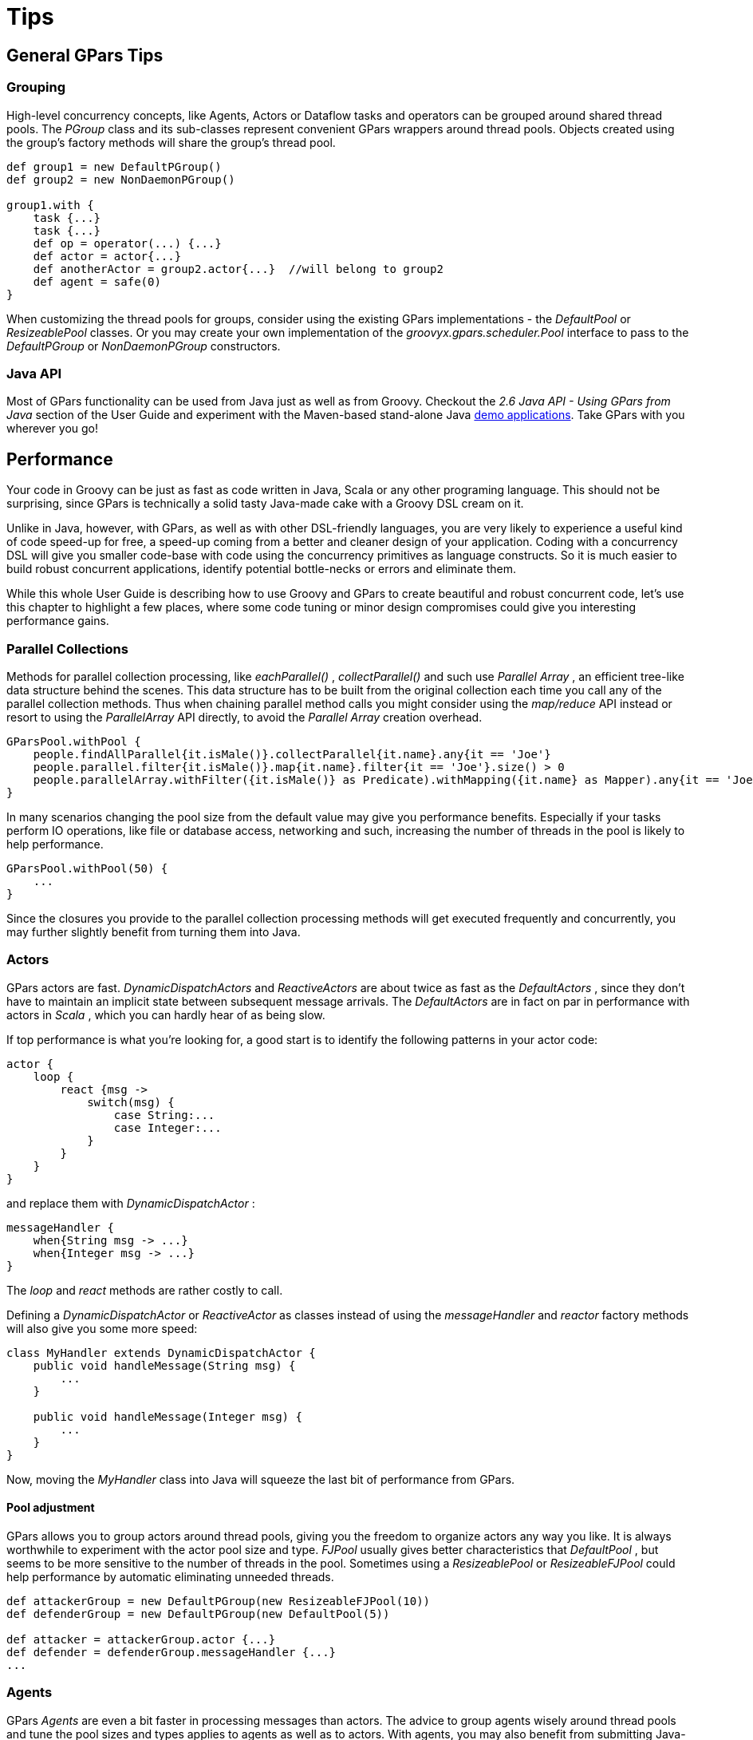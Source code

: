 
= Tips

== General GPars Tips

=== Grouping

High-level concurrency concepts, like Agents, Actors or Dataflow tasks and operators can be grouped around
shared thread pools.  The _PGroup_ class and its sub-classes represent convenient GPars wrappers around
thread pools.  Objects created using the group's factory methods will share the group's thread pool.

----
def group1 = new DefaultPGroup()
def group2 = new NonDaemonPGroup()

group1.with {
    task {...}
    task {...}
    def op = operator(...) {...}
    def actor = actor{...}
    def anotherActor = group2.actor{...}  //will belong to group2
    def agent = safe(0)
}
----

****
When customizing the thread pools for groups, consider using the existing GPars implementations - the
_DefaultPool_ or _ResizeablePool_ classes.  Or you may create your own implementation of the
_groovyx.gpars.scheduler.Pool_ interface to pass to the _DefaultPGroup_ or _NonDaemonPGroup_ constructors.
****

=== Java API

Most of GPars functionality can be used from Java just as well as from Groovy. Checkout the _2.6 Java API -
Using GPars from Java_ section of the User Guide and experiment with the Maven-based stand-alone Java
http://gpars.codehaus.org/Demos[demo applications].  Take GPars with you wherever you go!

== Performance

Your code in Groovy can be just as fast as code written in Java, Scala or any other programing language.
This should not be surprising, since GPars is technically a solid tasty Java-made cake with a Groovy DSL
cream on it.

Unlike in Java, however, with GPars, as well as with other DSL-friendly languages, you are very likely to
experience a useful kind of code speed-up for free, a speed-up coming from a better and cleaner design of
your application. Coding with a concurrency DSL will give you smaller code-base with code using the
concurrency primitives as language constructs. So it is much easier to build robust concurrent applications,
identify potential bottle-necks or errors and eliminate them.

While this whole User Guide is describing how to use Groovy and GPars to create beautiful and robust
concurrent code, let's use this chapter to highlight a few places, where some code tuning or minor design
compromises could give you interesting performance gains.

=== Parallel Collections

Methods for parallel collection processing, like _eachParallel()_ , _collectParallel()_ and such use
_Parallel Array_ , an efficient tree-like data structure behind the scenes.  This data structure has to be
built from the original collection each time you call any of the parallel collection methods.  Thus when
chaining parallel method calls you might consider using the _map/reduce_ API instead or resort to using the
_ParallelArray_ API directly, to avoid the _Parallel Array_ creation overhead.

----
GParsPool.withPool {
    people.findAllParallel{it.isMale()}.collectParallel{it.name}.any{it == 'Joe'}
    people.parallel.filter{it.isMale()}.map{it.name}.filter{it == 'Joe'}.size() > 0
    people.parallelArray.withFilter({it.isMale()} as Predicate).withMapping({it.name} as Mapper).any{it == 'Joe'} != null
}
----

In many scenarios changing the pool size from the default value may give you performance
benefits. Especially if your tasks perform IO operations, like file or database access, networking and such,
increasing the number of threads in the pool is likely to help performance.

----
GParsPool.withPool(50) {
    ...
}
----

Since the closures you provide to the parallel collection processing methods will get executed frequently
and concurrently, you may further slightly benefit from turning them into Java.

=== Actors

GPars actors are fast. _DynamicDispatchActors_ and _ReactiveActors_ are about twice as fast as the
_DefaultActors_ , since they don't have to maintain an implicit state between subsequent message
arrivals. The _DefaultActors_ are in fact on par in performance with actors in _Scala_ , which you can
hardly hear of as being slow.

If top performance is what you're looking for, a good start is to identify the following patterns in your
actor code:

----
actor {
    loop {
        react {msg ->
            switch(msg) {
                case String:...
                case Integer:...
            }
        }
    }
}
----

and replace them with _DynamicDispatchActor_ :

----
messageHandler {
    when{String msg -> ...}
    when{Integer msg -> ...}
}
----

The _loop_ and _react_ methods are rather costly to call.

Defining a _DynamicDispatchActor_ or _ReactiveActor_ as classes instead of using the _messageHandler_ and
_reactor_ factory methods will also give you some more speed:

----
class MyHandler extends DynamicDispatchActor {
    public void handleMessage(String msg) {
        ...
    }

    public void handleMessage(Integer msg) {
        ...
    }
}
----

Now, moving the _MyHandler_ class into Java will squeeze the last bit of performance from GPars.

==== Pool adjustment

GPars allows you to group actors around thread pools, giving you the freedom to organize actors any way you
like.  It is always worthwhile to experiment with the actor pool size and type. _FJPool_ usually gives
better characteristics that _DefaultPool_ , but seems to be more sensitive to the number of threads in the
pool.  Sometimes using a _ResizeablePool_ or _ResizeableFJPool_ could help performance by automatic
eliminating unneeded threads.

----
def attackerGroup = new DefaultPGroup(new ResizeableFJPool(10))
def defenderGroup = new DefaultPGroup(new DefaultPool(5))

def attacker = attackerGroup.actor {...}
def defender = defenderGroup.messageHandler {...}
...
----

=== Agents

GPars _Agents_ are even a bit faster in processing messages than actors. The advice to group agents wisely
around thread pools and tune the pool sizes and types applies to agents as well as to actors.  With agents,
you may also benefit from submitting Java-written closures as messages.

=== Share your experience

The more we hear about GPars uses in the wild the better we can adapt it for the future. Let us know how you
use GPars and how it performs.  Send us your benchmarks, performance comparisons or profiling reports to
help us tune GPars for you.

== Hosted environment

Hosted environments, such as Google App Engine, impose additional restrictions on threading. For GPars to
integrate with these environments better, the default thread factory and timer factory can be customized.
The _GPars_Config_ class provides static initialization methods allowing third parties to register their own
implementations of the _PoolFactory_ and _TimerFactory_ interfaces, which will then be used to create
default pools and timers for Actors, Dataflow and PGroups.

----
public final class GParsConfig {
    private static volatile PoolFactory poolFactory;
    private static volatile TimerFactory timerFactory;

    public static void setPoolFactory(final PoolFactory pool)

    public static PoolFactory getPoolFactory()

    public static Pool retrieveDefaultPool()

    public static void setTimerFactory(final TimerFactory timerFactory)

    public static TimerFactory getTimerFactory()

    public static GeneralTimer retrieveDefaultTimer(final String name, final boolean daemon)

    public static void shutdown()
}
----

The custom factories should be registered immediately after the application startup in order for Actors and
Dataflow to be able to use them for their default groups.

=== Shutdown

The _GParsConfig.shutdown()_ method can be used in managed environments to properly shutdown all
asynchronously run timers and free the memory from all thread-local variables. After the call to this method
the GPars library will no longer provide the declared services.

=== Compatibility

Some further compatibility problems may occur when running GPars in a hosted environment. The most
noticeable one is probably the lack of ForkJoinThreadPool support in GAE. Functionality such as Fork/Join
and GParsPool may thus not be available on some services as a result. However, GParsExecutorsPool, Dataflow,
Actors, Agents and Stm should work normally even when using managed non-Java SE thread pools.

